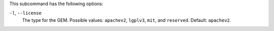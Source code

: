 .. The contents of this file are included in multiple topics.
.. This file describes a command or a sub-command for Knife.
.. This file should not be changed in a way that hinders its ability to appear in multiple documentation sets. 


This subcommand has the following options:

``-l``, ``--license``
   The type for the GEM. Possible values: ``apachev2``, ``lgplv3``, ``mit``, and ``reserved``. Default: ``apachev2``.
